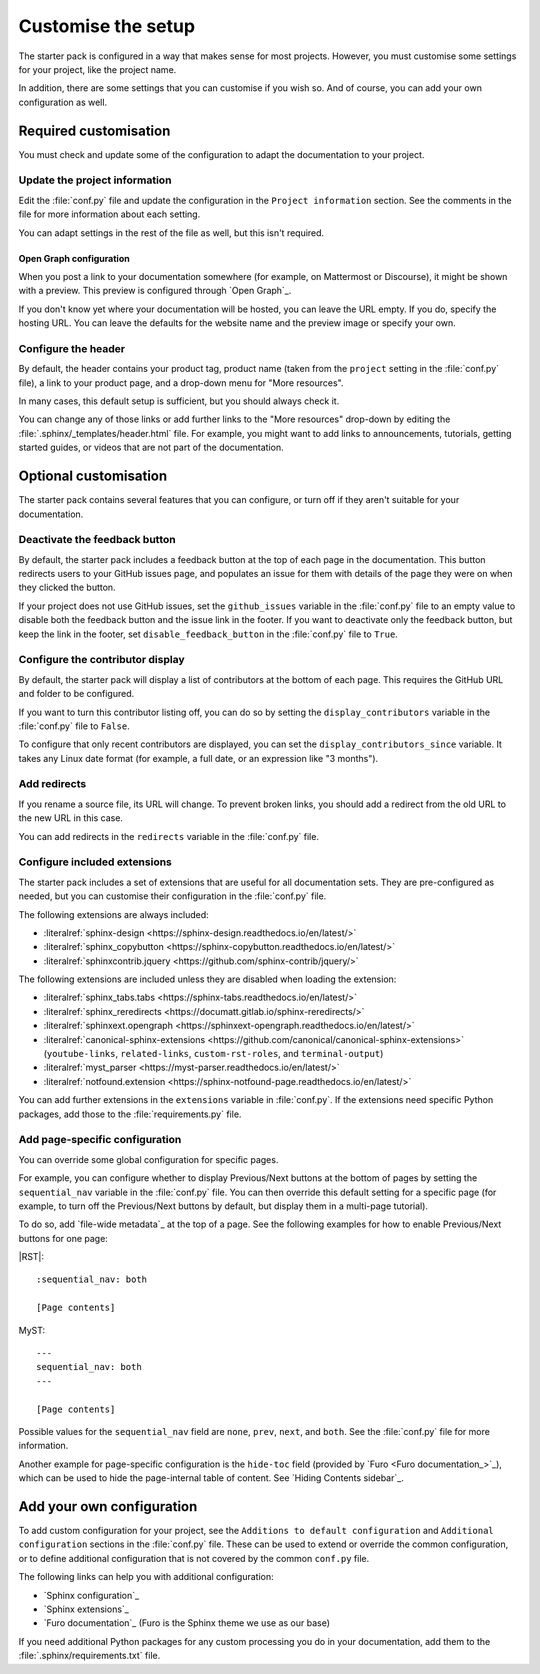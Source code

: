 .. _customise:

Customise the setup
===================

The starter pack is configured in a way that makes sense for most projects.
However, you must customise some settings for your project, like the project name.

In addition, there are some settings that you can customise if you wish so.
And of course, you can add your own configuration as well.

Required customisation
----------------------

You must check and update some of the configuration to adapt the documentation to your project.

Update the project information
~~~~~~~~~~~~~~~~~~~~~~~~~~~~~~

Edit the :file:`conf.py` file and update the configuration in the ``Project information`` section.
See the comments in the file for more information about each setting.

You can adapt settings in the rest of the file as well, but this isn't required.

Open Graph configuration
^^^^^^^^^^^^^^^^^^^^^^^^

When you post a link to your documentation somewhere (for example, on Mattermost or Discourse), it might be shown with a preview.
This preview is configured through `Open Graph`_.

If you don't know yet where your documentation will be hosted, you can leave the URL empty.
If you do, specify the hosting URL.
You can leave the defaults for the website name and the preview image or specify your own.

Configure the header
~~~~~~~~~~~~~~~~~~~~

By default, the header contains your product tag, product name (taken from the ``project`` setting in the :file:`conf.py` file), a link to your product page, and a drop-down menu for "More resources".

In many cases, this default setup is sufficient, but you should always check it.

You can change any of those links or add further links to the "More resources" drop-down by editing the :file:`.sphinx/_templates/header.html` file.
For example, you might want to add links to announcements, tutorials, getting started guides, or videos that are not part of the documentation.

Optional customisation
----------------------

The starter pack contains several features that you can configure, or turn off if they aren't suitable for your documentation.

Deactivate the feedback button
~~~~~~~~~~~~~~~~~~~~~~~~~~~~~~

By default, the starter pack includes a feedback button at the top of each page in the documentation.
This button redirects users to your GitHub issues page, and populates an issue for them with details of the page they were on when they clicked the button.

If your project does not use GitHub issues, set the ``github_issues`` variable in the :file:`conf.py` file to an empty value to disable both the feedback button and the issue link in the footer.
If you want to deactivate only the feedback button, but keep the link in the footer, set ``disable_feedback_button`` in the :file:`conf.py` file to ``True``.

Configure the contributor display
~~~~~~~~~~~~~~~~~~~~~~~~~~~~~~~~~

By default, the starter pack will display a list of contributors at the bottom of each page.
This requires the GitHub URL and folder to be configured.

If you want to turn this contributor listing off, you can do so by setting the ``display_contributors`` variable in the :file:`conf.py` file to ``False``.

To configure that only recent contributors are displayed, you can set the ``display_contributors_since`` variable.
It takes any Linux date format (for example, a full date, or an expression like "3 months").

Add redirects
~~~~~~~~~~~~~

If you rename a source file, its URL will change.
To prevent broken links, you should add a redirect from the old URL to the new URL in this case.

You can add redirects in the ``redirects`` variable in the :file:`conf.py` file.

Configure included extensions
~~~~~~~~~~~~~~~~~~~~~~~~~~~~~

The starter pack includes a set of extensions that are useful for all documentation sets.
They are pre-configured as needed, but you can customise their configuration in the  :file:`conf.py` file.

The following extensions are always included:

- :literalref:`sphinx-design <https://sphinx-design.readthedocs.io/en/latest/>`
- :literalref:`sphinx_copybutton <https://sphinx-copybutton.readthedocs.io/en/latest/>`
- :literalref:`sphinxcontrib.jquery <https://github.com/sphinx-contrib/jquery/>`

The following extensions are included unless they are disabled when loading the extension:

- :literalref:`sphinx_tabs.tabs <https://sphinx-tabs.readthedocs.io/en/latest/>`
- :literalref:`sphinx_reredirects <https://documatt.gitlab.io/sphinx-reredirects/>`
- :literalref:`sphinxext.opengraph <https://sphinxext-opengraph.readthedocs.io/en/latest/>`
- :literalref:`canonical-sphinx-extensions <https://github.com/canonical/canonical-sphinx-extensions>` (``youtube-links``, ``related-links``, ``custom-rst-roles``, and ``terminal-output``)
- :literalref:`myst_parser <https://myst-parser.readthedocs.io/en/latest/>`
- :literalref:`notfound.extension <https://sphinx-notfound-page.readthedocs.io/en/latest/>`

You can add further extensions in the ``extensions`` variable in :file:`conf.py`.
If the extensions need specific Python packages, add those to the :file:`requirements.py` file.

Add page-specific configuration
~~~~~~~~~~~~~~~~~~~~~~~~~~~~~~~

You can override some global configuration for specific pages.

For example, you can configure whether to display Previous/Next buttons at the bottom of pages by setting the ``sequential_nav`` variable in the :file:`conf.py` file.
You can then override this default setting for a specific page (for example, to turn off the Previous/Next buttons by default, but display them in a multi-page tutorial).

To do so, add `file-wide metadata`_ at the top of a page.
See the following examples for how to enable Previous/Next buttons for one page:

|RST|::

   :sequential_nav: both

   [Page contents]

MyST::

   ---
   sequential_nav: both
   ---

   [Page contents]

Possible values for the ``sequential_nav`` field are ``none``, ``prev``, ``next``, and ``both``.
See the :file:`conf.py` file for more information.

Another example for page-specific configuration is the ``hide-toc`` field (provided by `Furo <Furo documentation_>`_), which can be used to hide the page-internal table of content.
See `Hiding Contents sidebar`_.

Add your own configuration
--------------------------

To add custom configuration for your project, see the ``Additions to default configuration`` and ``Additional configuration`` sections in the :file:`conf.py` file.
These can be used to extend or override the common configuration, or to define additional configuration that is not covered by the common ``conf.py`` file.

The following links can help you with additional configuration:

- `Sphinx configuration`_
- `Sphinx extensions`_
- `Furo documentation`_ (Furo is the Sphinx theme we use as our base)

If you need additional Python packages for any custom processing you do in your documentation, add them to the :file:`.sphinx/requirements.txt` file.
